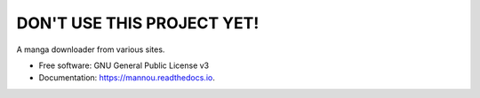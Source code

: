===========================
DON'T USE THIS PROJECT YET!
===========================


A manga downloader from various sites.


* Free software: GNU General Public License v3
* Documentation: https://mannou.readthedocs.io.
